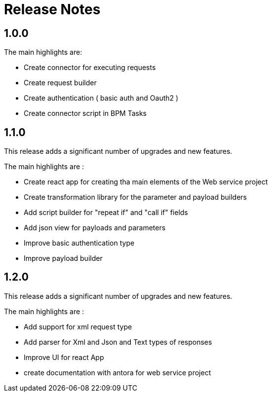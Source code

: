 = Release Notes

:toc-title:

:github-repo-url: https://github.com/axelor/axelor-open-platform

== 1.0.0

The main highlights are:

* Create connector for executing requests
* Create request builder
* Create authentication ( basic auth and Oauth2 )
* Create connector script in BPM Tasks

== 1.1.0

This release adds a significant number of upgrades and new features.

The main highlights are :

* Create react app for creating tha main elements of the Web service project
* Create transformation library for the parameter and payload builders
* Add script builder for "repeat if" and "call if" fields
* Add json view for payloads and parameters
* Improve basic authentication type
* Improve payload builder

== 1.2.0

This release adds a significant number of upgrades and new features.

The main highlights are :

* Add support for xml request type
* Add parser for Xml and Json and Text types of responses
* Improve UI for react App
* create documentation with antora for web service project


